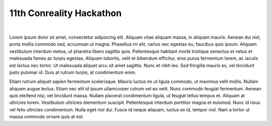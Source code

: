 *************************
11th Conreality Hackathon
*************************

|

Lorem ipsum dolor sit amet, consectetur adipiscing elit. Aliquam vitae
aliquam massa, in aliquam mauris. Aenean dui nisl, porta mollis commodo sed,
accumsan ut magna. Phasellus mi elit, varius nec egestas eu, faucibus quis
ipsum. Aliquam vestibulum interdum metus, ut pharetra libero sagittis quis.
Pellentesque habitant morbi tristique senectus et netus et malesuada fames
ac turpis egestas. Aliquam lobortis, velit et bibendum efficitur, eros purus
fermentum lorem, ac iaculis est lectus nec tortor. Ut malesuada aliquet arcu
sit amet sagittis. Nunc et nibh leo. Sed fringilla mauris ex, vel tincidunt
justo pulvinar id. Duis at rutrum turpis, at condimentum enim.

Etiam rutrum aliquet sapien fermentum scelerisque. Mauris luctus mi ut
ligula commodo, ut maximus velit mollis. Nullam aliquam augue lectus. Etiam
nec elit id ipsum ullamcorper rutrum vel eu velit. Nunc commodo feugiat
fermentum. Aenean quis eleifend nisi, vel tincidunt massa. Nullam placerat
condimentum ligula, ut feugiat tellus tempus et. Aliquam at ultricies lorem.
Vestibulum ultricies elementum suscipit. Pellentesque interdum porttitor
magna et euismod. Nunc id risus vel felis ultricies condimentum. Nulla eget
nisl dui. Fusce id neque aliquam, luctus ex id, tempor nisl. Nam a tortor ut
massa commodo ornare quis at est.
